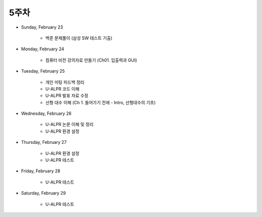 ======
5주차
======

* Sunday, February 23

    * 백준 문제풀이 (삼성 SW 테스트 기출)

* Monday, February 24

    * 컴퓨터 비전 강의자료 만들기 (Ch01. 입출력과 GUI)

* Tuesday, February 25

    * 개인 미팅 피드백 정리
    * U-ALPR 코드 이해
    * U-ALPR 발표 자료 수정
    * 선형 대수 이해 (Ch 1. 들어가기 전에 - Intro, 선형대수의 기초)

* Wednesday, February 26

    * U-ALPR 논문 이해 및 정리
    * U-ALPR 환경 설정

* Thursday, February 27

    * U-ALPR 환경 설정
    * U-ALPR 테스트

* Friday, February 28

    * U-ALPR 테스트

* Saturday, February 29

    * U-ALPR 테스트
